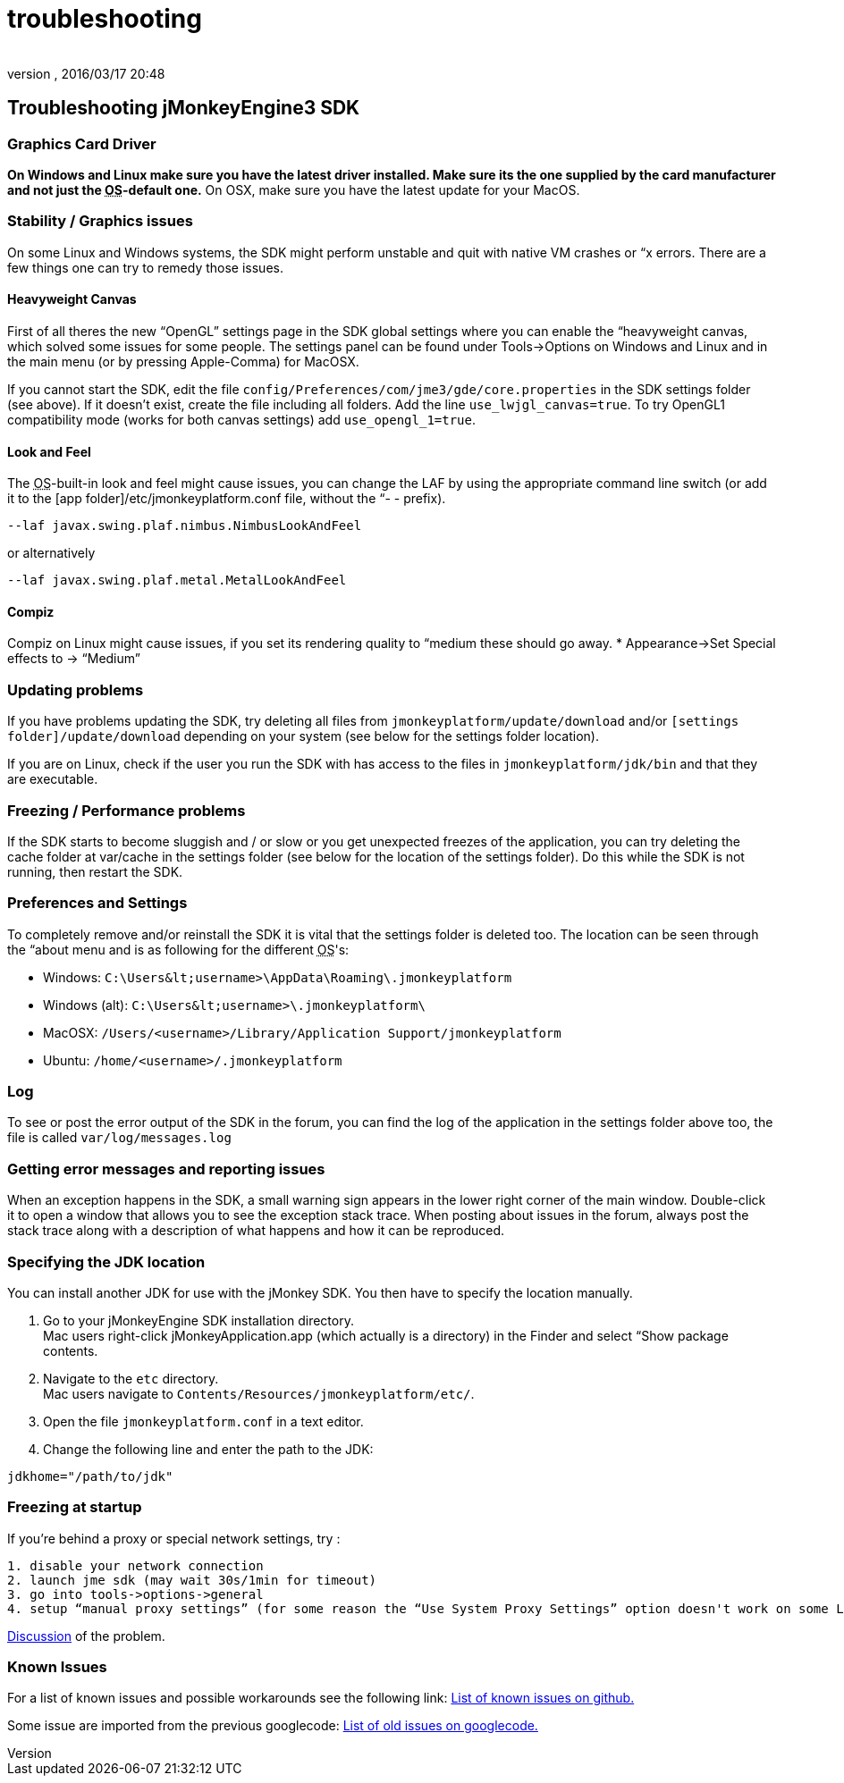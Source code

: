 = troubleshooting
:author: 
:revnumber: 
:revdate: 2016/03/17 20:48
:keywords: documentation, tool, sdk, faq
:relfileprefix: ../
:imagesdir: ..
ifdef::env-github,env-browser[:outfilesuffix: .adoc]



== Troubleshooting jMonkeyEngine3 SDK


=== Graphics Card Driver

*On Windows and Linux make sure you have the latest driver installed. Make sure its the one supplied by the card manufacturer and not just the +++<abbr title="Operating System">OS</abbr>+++-default one.* On OSX, make sure you have the latest update for your MacOS.


=== Stability / Graphics issues

On some Linux and Windows systems, the SDK might perform unstable and quit with native VM crashes or “x errors. There are a few things one can try to remedy those issues.


==== Heavyweight Canvas

First of all theres the new “OpenGL” settings page in the SDK global settings where you can enable the “heavyweight canvas, which solved some issues for some people. The settings panel can be found under Tools→Options on Windows and Linux and in the main menu (or by pressing Apple-Comma) for MacOSX.

If you cannot start the SDK, edit the file `config/Preferences/com/jme3/gde/core.properties` in the SDK settings folder (see above). If it doesn't exist, create the file including all folders. Add the line `use_lwjgl_canvas=true`. To try OpenGL1 compatibility mode (works for both canvas settings) add `use_opengl_1=true`.


==== Look and Feel

The +++<abbr title="Operating System">OS</abbr>+++-built-in look and feel might cause issues, you can change the LAF by using the appropriate command line switch (or add it to the [app folder]/etc/jmonkeyplatform.conf file, without the “- - prefix).

[source]
----

--laf javax.swing.plaf.nimbus.NimbusLookAndFeel

----

or alternatively

[source]
----

--laf javax.swing.plaf.metal.MetalLookAndFeel

----


==== Compiz

Compiz on Linux might cause issues, if you set its rendering quality to “medium these should go away.
* Appearance→Set Special effects to → “Medium”


=== Updating problems

If you have problems updating the SDK, try deleting all files from `jmonkeyplatform/update/download` and/or `[settings folder]/update/download` depending on your system (see below for the settings folder location).

If you are on Linux, check if the user you run the SDK with has access to the files in `jmonkeyplatform/jdk/bin` and that they are executable.


=== Freezing / Performance problems

If the SDK starts to become sluggish and / or slow or you get unexpected freezes of the application, you can try deleting the cache folder at var/cache in the settings folder (see below for the location of the settings folder). Do this while the SDK is not running, then restart the SDK.


=== Preferences and Settings

To completely remove and/or reinstall the SDK it is vital that the settings folder is deleted too. The location can be seen through the “about menu and is as following for the different +++<abbr title="Operating System">OS</abbr>+++'s:

*  Windows: `C:\Users\&lt;username&gt;\AppData\Roaming\.jmonkeyplatform`
*  Windows (alt): `C:\Users\&lt;username&gt;\.jmonkeyplatform\`
*  MacOSX: `/Users/&lt;username&gt;/Library/Application Support/jmonkeyplatform`
*  Ubuntu:  `/home/&lt;username&gt;/.jmonkeyplatform`


=== Log

To see or post the error output of the SDK in the forum, you can find the log of the application in the settings folder above too, the file is called `var/log/messages.log`


=== Getting error messages and reporting issues

When an exception happens in the SDK, a small warning sign appears in the lower right corner of the main window. Double-click it to open a window that allows you to see the exception stack trace. When posting about issues in the forum, always post the stack trace along with a description of what happens and how it can be reproduced.


=== Specifying the JDK location

You can install another JDK for use with the jMonkey SDK. You then have to specify the location manually.

.  Go to your jMonkeyEngine SDK installation directory. +
Mac users right-click jMonkeyApplication.app (which actually is a directory) in the Finder and select “Show package contents. 
.  Navigate to the `etc` directory. +
Mac users navigate to `Contents/Resources/jmonkeyplatform/etc/`.
.  Open the file `jmonkeyplatform.conf` in a text editor.
.  Change the following line and enter the path to the JDK: 
[source]
----
jdkhome="/path/to/jdk"
----



=== Freezing at startup

If you're behind a proxy or special network settings, try :

....
1. disable your network connection
2. launch jme sdk (may wait 30s/1min for timeout)
3. go into tools->options->general
4. setup “manual proxy settings” (for some reason the “Use System Proxy Settings” option doesn't work on some Linux distributions)
....

link:https://hub.jmonkeyengine.org/t/jme-sdk-stalls-on-startup/30555[Discussion] of the problem.


=== Known Issues

For a list of known issues and possible workarounds see the following link: link:https://github.com/jMonkeyEngine/sdk/issues[List of known issues on github.]

Some issue are imported from the previous googlecode: 
link:https://code.google.com/archive/p/jmonkeyengine/issues[List of old issues on googlecode.]
